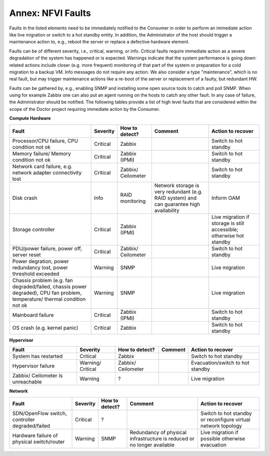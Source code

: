 .. This work is licensed under a Creative Commons Attribution 4.0 International License.
.. http://creativecommons.org/licenses/by/4.0

Annex: NFVI Faults
=================================================

Faults in the listed elements need to be immediately notified to the Consumer in
order to perform an immediate action like live migration or switch to a hot
standby entity. In addition, the Administrator of the host should trigger a
maintenance action to, e.g., reboot the server or replace a defective hardware
element.

Faults can be of different severity, i.e., critical, warning, or
info. Critical faults require immediate action as a severe degradation of the
system has happened or is expected. Warnings indicate that the system
performance is going down: related actions include closer (e.g. more frequent)
monitoring of that part of the system or preparation for a cold migration to a
backup VM. Info messages do not require any action. We also consider a type
"maintenance", which is no real fault, but may trigger maintenance actions
like a re-boot of the server or replacement of a faulty, but redundant HW.

Faults can be gathered by, e.g., enabling SNMP and installing some open source
tools to catch and poll SNMP. When using for example Zabbix one can also put an
agent running on the hosts to catch any other fault. In any case of failure, the
Administrator should be notified. The following tables provide a list of high
level faults that are considered within the scope of the Doctor project
requiring immediate action by the Consumer.

**Compute Hardware**

+-------------------+----------+------------+-----------------+----------------+
| Fault             | Severity | How to     | Comment         | Action to      |
|                   |          | detect?    |                 | recover        |
+===================+==========+============+=================+================+
| Processor/CPU     | Critical | Zabbix     |                 | Switch to      |
| failure, CPU      |          |            |                 | hot standby    |
| condition not ok  |          |            |                 |                |
+-------------------+----------+------------+-----------------+----------------+
| Memory failure/   | Critical | Zabbix     |                 | Switch to      |
| Memory condition  |          | (IPMI)     |                 | hot standby    |
| not ok            |          |            |                 |                |
+-------------------+----------+------------+-----------------+----------------+
| Network card      | Critical | Zabbix/    |                 | Switch to      |
| failure, e.g.     |          | Ceilometer |                 | hot standby    |
| network adapter   |          |            |                 |                |
| connectivity lost |          |            |                 |                |
+-------------------+----------+------------+-----------------+----------------+
| Disk crash        | Info     | RAID       | Network storage | Inform OAM     |
|                   |          | monitoring | is very         |                |
|                   |          |            | redundant (e.g. |                |
|                   |          |            | RAID system)    |                |
|                   |          |            | and can         |                |
|                   |          |            | guarantee high  |                |
|                   |          |            | availability    |                |
+-------------------+----------+------------+-----------------+----------------+
| Storage           | Critical | Zabbix     |                 | Live migration |
| controller        |          | (IPMI)     |                 | if storage     |
|                   |          |            |                 | is still       |
|                   |          |            |                 | accessible;    |
|                   |          |            |                 | otherwise hot  |
|                   |          |            |                 | standby        |
+-------------------+----------+------------+-----------------+----------------+
| PDU/power         | Critical | Zabbix/    |                 | Switch to      |
| failure, power    |          | Ceilometer |                 | hot standby    |
| off, server reset |          |            |                 |                |
+-------------------+----------+------------+-----------------+----------------+
| Power             | Warning  | SNMP       |                 | Live migration |
| degration, power  |          |            |                 |                |
| redundancy lost,  |          |            |                 |                |
| power threshold   |          |            |                 |                |
| exceeded          |          |            |                 |                |
+-------------------+----------+------------+-----------------+----------------+
| Chassis problem   | Warning  | SNMP       |                 | Live migration |
| (e.g. fan         |          |            |                 |                |
| degraded/failed,  |          |            |                 |                |
| chassis power     |          |            |                 |                |
| degraded), CPU    |          |            |                 |                |
| fan problem,      |          |            |                 |                |
| temperature/      |          |            |                 |                |
| thermal condition |          |            |                 |                |
| not ok            |          |            |                 |                |
+-------------------+----------+------------+-----------------+----------------+
| Mainboard failure | Critical | Zabbix     |                 | Switch to      |
|                   |          | (IPMI)     |                 | hot standby    |
+-------------------+----------+------------+-----------------+----------------+
| OS crash (e.g.    | Critical | Zabbix     |                 | Switch to      |
| kernel panic)     |          |            |                 | hot standby    |
+-------------------+----------+------------+-----------------+----------------+

**Hypervisor**

+----------------+----------+------------+---------+-------------------+
| Fault          | Severity | How to     | Comment | Action to         |
|                |          | detect?    |         | recover           |
+================+==========+============+=========+===================+
| System has     | Critical | Zabbix     |         | Switch to         |
| restarted      |          |            |         | hot standby       |
+----------------+----------+------------+---------+-------------------+
| Hypervisor     | Warning/ | Zabbix/    |         | Evacuation/switch |
| failure        | Critical | Ceilometer |         | to hot standby    |
+----------------+----------+------------+---------+-------------------+
| Zabbix/        | Warning  | ?          |         | Live migration    |
| Ceilometer     |          |            |         |                   |
| is unreachable |          |            |         |                   |
+----------------+----------+------------+---------+-------------------+

**Network**


+------------------+----------+---------+----------------+---------------------+
| Fault            | Severity | How to  | Comment        | Action to           |
|                  |          | detect? |                | recover             |
+==================+==========+=========+================+=====================+
| SDN/OpenFlow     | Critical | ?       |                | Switch to           |
| switch,          |          |         |                | hot standby         |
| controller       |          |         |                | or reconfigure      |
| degraded/failed  |          |         |                | virtual network     |
|                  |          |         |                | topology            |
+------------------+----------+---------+----------------+---------------------+
| Hardware failure | Warning  | SNMP    | Redundancy of  | Live migration if   |
| of physical      |          |         | physical       | possible  otherwise |
| switch/router    |          |         | infrastructure | evacuation          |
|                  |          |         | is reduced or  |                     |
|                  |          |         | no longer      |                     |
|                  |          |         | available      |                     |
+------------------+----------+---------+----------------+---------------------+
